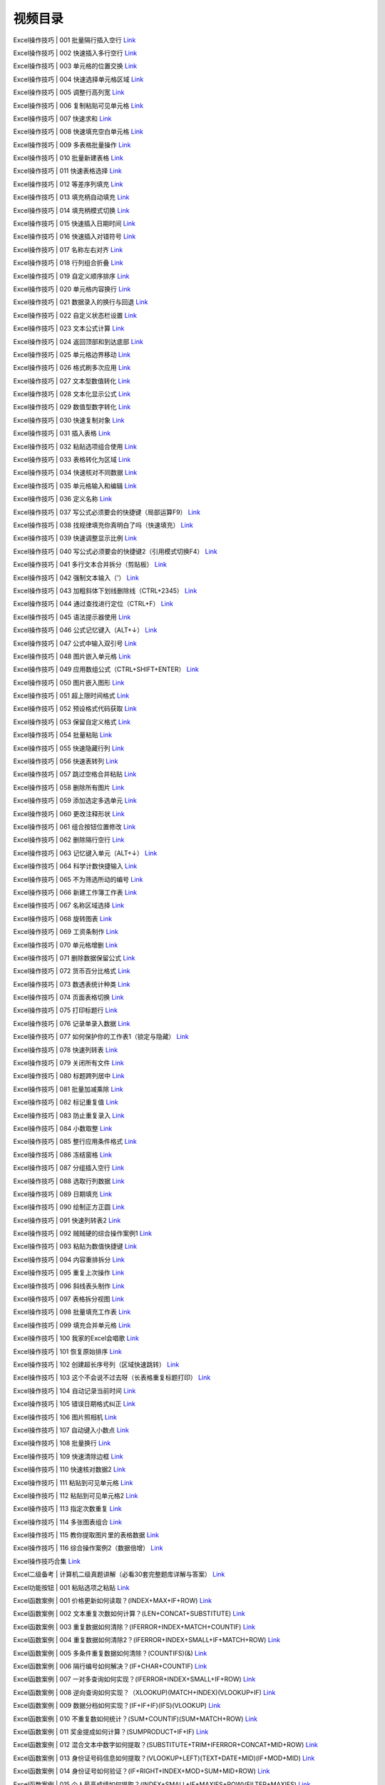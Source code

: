 视频目录
============================================

Excel操作技巧 | 001 批量隔行插入空行 `Link <https://www.bilibili.com/video/BV1oE411w7EH>`_

Excel操作技巧 | 002 快速插入多行空行 `Link <https://www.bilibili.com/video/BV1CE411c79F>`_

Excel操作技巧 | 003 单元格的位置交换 `Link <https://www.bilibili.com/video/BV17E411F78k>`_

Excel操作技巧 | 004 快速选择单元格区域 `Link <https://www.bilibili.com/video/BV1G7411m7p6>`_

Excel操作技巧 | 005 调整行高列宽 `Link <https://www.bilibili.com/video/BV1Bk4y197LU>`_

Excel操作技巧 | 006 复制粘贴可见单元格 `Link <https://www.bilibili.com/video/BV1qi4y1b7QW>`_

Excel操作技巧 | 007 快速求和 `Link <https://www.bilibili.com/video/BV1r64y1M76Y>`_

Excel操作技巧 | 008 快速填充空白单元格 `Link <https://www.bilibili.com/video/BV1L64y1u72a>`_

Excel操作技巧 | 009 多表格批量操作 `Link <https://www.bilibili.com/video/BV1he411x7At>`_

Excel操作技巧 | 010 批量新建表格 `Link <https://www.bilibili.com/video/BV1aA41187pK>`_

Excel操作技巧 | 011 快速表格选择 `Link <https://www.bilibili.com/video/BV1ZK4y1C7NS>`_

Excel操作技巧 | 012 等差序列填充 `Link <https://www.bilibili.com/video/BV1VK411L7kr>`_

Excel操作技巧 | 013 填充柄自动填充 `Link <https://www.bilibili.com/video/BV1aa4y1t7Q1>`_

Excel操作技巧 | 014 填充柄模式切换 `Link <https://www.bilibili.com/video/BV1S64y1M7oE>`_

Excel操作技巧 | 015 快速插入日期时间 `Link <https://www.bilibili.com/video/BV1KZ4y1j7aR>`_

Excel操作技巧 | 016 快速插入对错符号 `Link <https://www.bilibili.com/video/BV1NK411L7AF>`_

Excel操作技巧 | 017 名称左右对齐 `Link <https://www.bilibili.com/video/BV1cQ4y1M7hp>`_

Excel操作技巧 | 018 行列组合折叠 `Link <https://www.bilibili.com/video/BV17Q4y1K7Lw>`_

Excel操作技巧 | 019 自定义顺序排序 `Link <https://www.bilibili.com/video/BV1za4y1t7Tt>`_

Excel操作技巧 | 020 单元格内容换行 `Link <https://www.bilibili.com/video/BV1164y1u7cf>`_

Excel操作技巧 | 021 数据录入的换行与回退 `Link <https://www.bilibili.com/video/BV1GT4y1G7g3>`_

Excel操作技巧 | 022 自定义状态栏设置 `Link <https://www.bilibili.com/video/BV1yK411L76u>`_

Excel操作技巧 | 023 文本公式计算 `Link <https://www.bilibili.com/video/BV1ce41147p6>`_

Excel操作技巧 | 024 返回顶部和到达底部 `Link <https://www.bilibili.com/video/BV1rC4y1s7Nv>`_

Excel操作技巧 | 025 单元格边界移动 `Link <https://www.bilibili.com/video/BV14C4y1s74L>`_

Excel操作技巧 | 026 格式刷多次应用 `Link <https://www.bilibili.com/video/BV1rp4y1C7vS>`_

Excel操作技巧 | 027 文本型数值转化 `Link <https://www.bilibili.com/video/BV1WV411Z7hk>`_

Excel操作技巧 | 028 文本化显示公式 `Link <https://www.bilibili.com/video/BV1jK411j7DL>`_

Excel操作技巧 | 029 数值型数字转化 `Link <https://www.bilibili.com/video/BV14A411b75K>`_

Excel操作技巧 | 030 快速复制对象 `Link <https://www.bilibili.com/video/BV115411t7k2>`_

Excel操作技巧 | 031 插入表格 `Link <https://www.bilibili.com/video/BV1qZ4y1x7La>`_

Excel操作技巧 | 032 粘贴选项组合使用 `Link <https://www.bilibili.com/video/BV1Zp4y1C7Pp>`_

Excel操作技巧 | 033 表格转化为区域 `Link <https://www.bilibili.com/video/BV16z411B7yE>`_

Excel操作技巧 | 034 快速核对不同数据 `Link <https://www.bilibili.com/video/BV1w54y1R7yW>`_

Excel操作技巧 | 035 单元格输入和编辑 `Link <https://www.bilibili.com/video/BV1nV411Z7Zc>`_

Excel操作技巧 | 036 定义名称 `Link <https://www.bilibili.com/video/BV1y54y1Q7T9>`_

Excel操作技巧 | 037 写公式必须要会的快捷键（局部运算F9） `Link <https://www.bilibili.com/video/BV1xf4y1S7fG>`_

Excel操作技巧 | 038 找规律填充你真明白了吗（快速填充） `Link <https://www.bilibili.com/video/BV1564y1M7xy>`_

Excel操作技巧 | 039 快速调整显示比例 `Link <https://www.bilibili.com/video/BV1hK4y1k7Xu>`_

Excel操作技巧 | 040 写公式必须要会的快捷键2（引用模式切换F4） `Link <https://www.bilibili.com/video/BV13K41157LS>`_

Excel操作技巧 | 041 多行文本合并拆分（剪贴板） `Link <https://www.bilibili.com/video/BV1ZQ4y1P7BU>`_

Excel操作技巧 | 042 强制文本输入（'） `Link <https://www.bilibili.com/video/BV1764y1M7gg>`_

Excel操作技巧 | 043 加粗斜体下划线删除线（CTRL+2345） `Link <https://www.bilibili.com/video/BV1nf4y1m7az>`_

Excel操作技巧 | 044 通过查找进行定位（CTRL+F） `Link <https://www.bilibili.com/video/BV1D5411x7NG>`_

Excel操作技巧 | 045 语法提示器使用 `Link <https://www.bilibili.com/video/BV1N5411s7KQ>`_

Excel操作技巧 | 046 公式记忆键入（ALT+↓） `Link <https://www.bilibili.com/video/BV1J541147iM>`_

Excel操作技巧 | 047 公式中输入双引号 `Link <https://www.bilibili.com/video/BV1dV411d7eV>`_

Excel操作技巧 | 048 图片嵌入单元格 `Link <https://www.bilibili.com/video/BV1Cf4y1m7B6>`_

Excel操作技巧 | 049 应用数组公式（CTRL+SHIFT+ENTER） `Link <https://www.bilibili.com/video/BV1oe411s78h>`_

Excel操作技巧 | 050 图片嵌入图形 `Link <https://www.bilibili.com/video/BV1Hk4y1k7yK>`_

Excel操作技巧 | 051 超上限时间格式 `Link <https://www.bilibili.com/video/BV1aA411t7MD>`_

Excel操作技巧 | 052 预设格式代码获取 `Link <https://www.bilibili.com/video/BV1FA411q7a1>`_

Excel操作技巧 | 053 保留自定义格式 `Link <https://www.bilibili.com/video/BV1Yt4y117k8>`_

Excel操作技巧 | 054 批量粘贴 `Link <https://www.bilibili.com/video/BV16t4y117Za>`_

Excel操作技巧 | 055 快速隐藏行列 `Link <https://www.bilibili.com/video/BV1fV411d7kK>`_

Excel操作技巧 | 056 快速表转列 `Link <https://www.bilibili.com/video/BV1dZ4y1s7ji>`_

Excel操作技巧 | 057 跳过空格合并粘贴 `Link <https://www.bilibili.com/video/BV1DK411W7gC>`_

Excel操作技巧 | 058 删除所有图片 `Link <https://www.bilibili.com/video/BV1Hp4y1Q7qp>`_

Excel操作技巧 | 059 添加选定多选单元 `Link <https://www.bilibili.com/video/BV1Be411W74k>`_

Excel操作技巧 | 060 更改注释形状 `Link <https://www.bilibili.com/video/BV1KQ4y1K7Bo>`_

Excel操作技巧 | 061 组合按钮位置修改 `Link <https://www.bilibili.com/video/BV1DV411C7RE>`_

Excel操作技巧 | 062 删除隔行空行 `Link <https://www.bilibili.com/video/BV1k54y1D7NB>`_

Excel操作技巧 | 063 记忆键入单元（ALT+↓） `Link <https://www.bilibili.com/video/BV1mt4y1C7RP>`_

Excel操作技巧 | 064 科学计数快捷输入 `Link <https://www.bilibili.com/video/BV14v411z7i5>`_

Excel操作技巧 | 065 不为筛选所动的编号 `Link <https://www.bilibili.com/video/BV1vv411z7RC>`_

Excel操作技巧 | 066 新建工作簿工作表 `Link <https://www.bilibili.com/video/BV1Pg4y1z7Pm>`_

Excel操作技巧 | 067 名称区域选择 `Link <https://www.bilibili.com/video/BV1bv411z7mX>`_

Excel操作技巧 | 068 旋转图表 `Link <https://www.bilibili.com/video/BV1UK411H74p>`_

Excel操作技巧 | 069 工资条制作 `Link <https://www.bilibili.com/video/BV16K4y1t75A>`_

Excel操作技巧 | 070 单元格增删 `Link <https://www.bilibili.com/video/BV1tK4y1t7dm>`_

Excel操作技巧 | 071 删除数据保留公式 `Link <https://www.bilibili.com/video/BV1Bt4y1C7sk>`_

Excel操作技巧 | 072 货币百分比格式 `Link <https://www.bilibili.com/video/BV1TC4y1a7Tk>`_

Excel操作技巧 | 073 数透表统计种类 `Link <https://www.bilibili.com/video/BV1EC4y1a7gL>`_

Excel操作技巧 | 074 页面表格切换 `Link <https://www.bilibili.com/video/BV1Kt4y1y7Z8>`_

Excel操作技巧 | 075 打印标题行 `Link <https://www.bilibili.com/video/BV1bD4y1D7J2>`_

Excel操作技巧 | 076 记录单录入数据 `Link <https://www.bilibili.com/video/BV1GZ4y1H7Z2>`_

Excel操作技巧 | 077 如何保护你的工作表1（锁定与隐藏） `Link <https://www.bilibili.com/video/BV1ig4y1i7po>`_

Excel操作技巧 | 078 快速列转表 `Link <https://www.bilibili.com/video/BV1gk4y1z7Q4>`_

Excel操作技巧 | 079 关闭所有文件 `Link <https://www.bilibili.com/video/BV1tz411i7Fi>`_

Excel操作技巧 | 080 标题跨列居中 `Link <https://www.bilibili.com/video/BV1MA411B7pE>`_

Excel操作技巧 | 081 批量加减乘除 `Link <https://www.bilibili.com/video/BV1P5411W7Pr>`_

Excel操作技巧 | 082 标记重复值 `Link <https://www.bilibili.com/video/BV1VC4y1a7Ey>`_

Excel操作技巧 | 083 防止重复录入 `Link <https://www.bilibili.com/video/BV1tZ4y1H75R>`_

Excel操作技巧 | 084 小数取整 `Link <https://www.bilibili.com/video/BV13K4y147dN>`_

Excel操作技巧 | 085 整行应用条件格式 `Link <https://www.bilibili.com/video/BV1QA411v73t>`_

Excel操作技巧 | 086 冻结窗格 `Link <https://www.bilibili.com/video/BV1Ya4y1Y7jF>`_

Excel操作技巧 | 087 分组插入空行 `Link <https://www.bilibili.com/video/BV1FD4y1Q7tL>`_

Excel操作技巧 | 088 选取行列数据 `Link <https://www.bilibili.com/video/BV1RK4y1x7ac>`_

Excel操作技巧 | 089 日期填充 `Link <https://www.bilibili.com/video/BV1Uz4y1Q7i7>`_

Excel操作技巧 | 090 绘制正方正圆 `Link <https://www.bilibili.com/video/BV15T4y1J727>`_

Excel操作技巧 | 091 快速列转表2 `Link <https://www.bilibili.com/video/BV1cv411B7DD>`_

Excel操作技巧 | 092 贼贼硬的综合操作案例1 `Link <https://www.bilibili.com/video/BV1XD4y1D79j>`_

Excel操作技巧 | 093 粘贴为数值快捷键 `Link <https://www.bilibili.com/video/BV1yf4y1y7q6>`_

Excel操作技巧 | 094 内容重排拆分 `Link <https://www.bilibili.com/video/BV1ot4y1X76e>`_

Excel操作技巧 | 095 重复上次操作 `Link <https://www.bilibili.com/video/BV1Fz411v74E>`_

Excel操作技巧 | 096 斜线表头制作 `Link <https://www.bilibili.com/video/BV1QC4y187xt>`_

Excel操作技巧 | 097 表格拆分视图 `Link <https://www.bilibili.com/video/BV1AD4y1S7hj>`_

Excel操作技巧 | 098 批量填充工作表 `Link <https://www.bilibili.com/video/BV1tV41167Qa>`_

Excel操作技巧 | 099 填充合并单元格 `Link <https://www.bilibili.com/video/BV1iA411i74T>`_

Excel操作技巧 | 100 我家的Excel会唱歌 `Link <https://www.bilibili.com/video/BV1Fz411v7t8>`_

Excel操作技巧 | 101 恢复原始排序 `Link <https://www.bilibili.com/video/BV1J54y1z7Mt>`_

Excel操作技巧 | 102 创建超长序号列（区域快速跳转） `Link <https://www.bilibili.com/video/BV1xt4y1Q74h>`_

Excel操作技巧 | 103 这个不会说不过去呀（长表格重复标题打印） `Link <https://www.bilibili.com/video/BV1q54y1q7DS>`_

Excel操作技巧 | 104 自动记录当前时间 `Link <https://www.bilibili.com/video/BV1T54y1i7vW>`_

Excel操作技巧 | 105 错误日期格式纠正 `Link <https://www.bilibili.com/video/BV1ED4y1U771>`_

Excel操作技巧 | 106 图片照相机 `Link <https://www.bilibili.com/video/BV1FD4y1U7Vg>`_

Excel操作技巧 | 107 自动键入小数点 `Link <https://www.bilibili.com/video/BV1Jz4y1Q7QS>`_

Excel操作技巧 | 108 批量换行 `Link <https://www.bilibili.com/video/BV1h541187GT>`_

Excel操作技巧 | 109 快速清除边框 `Link <https://www.bilibili.com/video/BV1PK411T7Cu>`_

Excel操作技巧 | 110 快速核对数据2 `Link <https://www.bilibili.com/video/BV1B541187tf>`_

Excel操作技巧 | 111 粘贴到可见单元格 `Link <https://www.bilibili.com/video/BV1gh411d7Bc>`_

Excel操作技巧 | 112 粘贴到可见单元格2 `Link <https://www.bilibili.com/video/BV1k54y1i73s>`_

Excel操作技巧 | 113 指定次数重复 `Link <https://www.bilibili.com/video/BV1ca4y1E73K>`_

Excel操作技巧 | 114 多张图表组合 `Link <https://www.bilibili.com/video/BV1sy4y1y7Ko>`_

Excel操作技巧 | 115 教你提取图片里的表格数据 `Link <https://www.bilibili.com/video/BV1Nk4y117ys>`_

Excel操作技巧 | 116 综合操作案例2（数据倍增） `Link <https://www.bilibili.com/video/BV1qh411R7AS>`_

Excel操作技巧合集 `Link <https://www.bilibili.com/video/BV1fi4y1x7kn>`_

Excel二级备考 | 计算机二级真题讲解（必看30套完整题库详解与答案） `Link <https://www.bilibili.com/video/BV1EJ411w7hk>`_

Excel功能按钮 | 001 粘贴选项之粘贴 `Link <https://www.bilibili.com/video/BV1P7411d7om>`_

Excel函数案例 | 001 价格更新如何读取？(INDEX+MAX+IF+ROW) `Link <https://www.bilibili.com/video/BV1w7411k7zW>`_

Excel函数案例 | 002 文本重复次数如何计算？(LEN+CONCAT+SUBSTITUTE) `Link <https://www.bilibili.com/video/BV1p7411s7pY>`_

Excel函数案例 | 003 重复数据如何清除？(IFERROR+INDEX+MATCH+COUNTIF) `Link <https://www.bilibili.com/video/BV1t7411h7Aa>`_

Excel函数案例 | 004 重复数据如何清除2？(IFERROR+INDEX+SMALL+IF+MATCH+ROW) `Link <https://www.bilibili.com/video/BV117411b7ks>`_

Excel函数案例 | 005 多条件重复数据如何清除？(COUNTIFS)(&) `Link <https://www.bilibili.com/video/BV1R7411876J>`_

Excel函数案例 | 006 隔行编号如何解决？(IF+CHAR+COUNTIF) `Link <https://www.bilibili.com/video/BV1j7411b7Mz>`_

Excel函数案例 | 007 一对多查询如何实现？(IFERROR+INDEX+SMALL+IF+ROW) `Link <https://www.bilibili.com/video/BV1h741157XC>`_

Excel函数案例 | 008 逆向查询如何实现？（XLOOKUP)(MATCH+INDEX)(VLOOKUP+IF) `Link <https://www.bilibili.com/video/BV1y7411G7R4>`_

Excel函数案例 | 009 数据分档如何实现？(IF+IF+IF)(IFS)(VLOOKUP) `Link <https://www.bilibili.com/video/BV1s741137qf>`_

Excel函数案例 | 010 不重复数如何统计？(SUM+COUNTIF)(SUM+MATCH+ROW) `Link <https://www.bilibili.com/video/BV1A7411g7oq>`_

Excel函数案例 | 011 奖金提成如何计算？(SUMPRODUCT+IF+IF) `Link <https://www.bilibili.com/video/BV1Y7411J7YS>`_

Excel函数案例 | 012 混合文本中数字如何提取？(SUBSTITUTE+TRIM+IFERROR+CONCAT+MID+ROW) `Link <https://www.bilibili.com/video/BV1i741177b2>`_

Excel函数案例 | 013 身份证号码信息如何提取？(VLOOKUP+LEFT)(TEXT+DATE+MID)(IF+MOD+MID) `Link <https://www.bilibili.com/video/BV1u7411j7Zq>`_

Excel函数案例 | 014 身份证号如何验证？(IF+RIGHT+INDEX+MOD+SUM+MID+ROW) `Link <https://www.bilibili.com/video/BV1f7411A7f9>`_

Excel函数案例 | 015 个人最高成绩如何提取？(INDEX+SMALL+IF+MAXIFS+ROW)(FILTER+MAXIFS) `Link <https://www.bilibili.com/video/BV117411w75t>`_

Excel函数案例 | 016 工作簿名称如何提取？(MID+FIND+CELL)(MID+FIND+TRANSPOSE+GET.WORKBOOK) `Link <https://www.bilibili.com/video/BV1v7411T7iW>`_

Excel函数案例 | 017 条件排序数据分档如何实现？(INDEX+MATCH+COUNTIFS+OFFSET) `Link <https://www.bilibili.com/video/BV157411K7zN>`_

Excel函数案例 | 018 随机不重复序列如何生成？(LARGE+IF+COUNTIF+ROW+RANDBETWEEN) `Link <https://www.bilibili.com/video/BV1dE411n7Qb>`_

Excel函数案例 | 019 第N个非空值如何提取？（IFERROR+INDEX+SMALL+IF+COLUMN) `Link <https://www.bilibili.com/video/BV17E411E7Ns>`_

Excel函数案例 | 020 排列组合如何遍历？(INDEX+MOD+INT+ROW) `Link <https://www.bilibili.com/video/BV1pE411j7AT>`_

Excel函数案例 | 021 一对多查询结果如何合并？(SUBSTITUTE+TRIM+CONCAT+INDEX+IF+ROW) `Link <https://www.bilibili.com/video/BV1fE411j7uN>`_

Excel函数案例 | 022 [特别篇]背单词表统计功能如何实现？(SUM+IF+COUNTA+COUNTBLANK) `Link <https://www.bilibili.com/video/BV12E411x7D4>`_

Excel函数案例 | 023 二维区域重复数据如何清除？(INDIRECT+TEXT+MIN+IF+COUNTIF+ROW+COLUMN) `Link <https://www.bilibili.com/video/BV1kE41147jV>`_

Excel函数案例 | 024 二维区域重复数据如何清除2？(TEXT+MIN+IF+COUNTIF)(IFERROR+LARGE+SUM+COUNTIF) `Link <https://www.bilibili.com/video/BV11E411x732>`_

Excel函数案例 | 025 最大连续大于零数如何计算？(MAX+LARGE+IF+ROW+COLUMN) `Link <https://www.bilibili.com/video/BV1SE411g7oY>`_

Excel函数案例 | 026 条件筛选重复种类如何统计？(COUNTA+MATCH+IF+LEN+ROW) `Link <https://www.bilibili.com/video/BV1wE411T7CU>`_

Excel函数案例 | 027 [特别篇]下拉菜单空格如何清除？（OFFSET+COUNTA+COUNTIF) `Link <https://www.bilibili.com/video/BV1WE411V7Lr>`_

Excel函数案例 | 028 重复序列循环序列如何构造？（INT+ROW)(MOD+ROW) `Link <https://www.bilibili.com/video/BV1NE411G742>`_

Excel函数案例 | 029 等差重复循环序列如何构造？（INT+MOD+ROW) `Link <https://www.bilibili.com/video/BV1wE411G7ZJ>`_

Excel函数案例 | 030 二维表转一维表如何实现？（OFFSET+INT+MOD+ROW) `Link <https://www.bilibili.com/video/BV1o7411f7vA>`_

Excel函数案例 | 031 一维表转二维表如何实现？（VLOOKUP+IF) `Link <https://www.bilibili.com/video/BV1E7411d7Lb>`_

Excel函数案例 | 032 特定记录屏蔽去重如何实现？（IFERROR+INDEX+SMALL+IF+COUNTIF+ROW） `Link <https://www.bilibili.com/video/BV1f7411976U>`_

Excel函数案例 | 033 条形码校验码如何计算？（SUM+IF+MOD+MID+COLUMN) `Link <https://www.bilibili.com/video/BV15E411w7VG>`_

Excel函数案例 | 034 小写金额分列填写如何实现？（IF+INT+MOD+ROUND+POWER+COLUMN） `Link <https://www.bilibili.com/video/BV1yE411F7qh>`_

Excel函数案例 | 035 小写金额分列填写如何实现2？（IF+MID+TEXT+REPT+COLUMN) `Link <https://www.bilibili.com/video/BV1g7411m7mR>`_

Excel函数案例 | 036 小写转大写金额如何实现？（IF+INT+TEXT+LEFT+RIGHT) `Link <https://www.bilibili.com/video/BV13p4y1C7VN>`_

Excel函数案例 | 037 自定义查询如何实现？(VLOOKUP+MATCH） `Link <https://www.bilibili.com/video/BV1Pz411b7po>`_

Excel函数案例 | 038 自定义查询如何实现2？(IFNA+INDEX+MATCH） `Link <https://www.bilibili.com/video/BV1tt4y1m7Zx>`_

Excel函数案例 | 039 多条件查询如何实现？（IFNA+INDEX+MATCH+&) `Link <https://www.bilibili.com/video/BV1Kt4y1U7BZ>`_

Excel函数案例 | 040 多对多查询如何实现？（IFERROR+INDEX+SMALL+IF+ROW+MATCH） `Link <https://www.bilibili.com/video/BV1Q541167jT>`_

Excel函数案例 | 041 一对多查询结果如何合并2？（SUBSTITUTE+TRIM+CONCAT+IF） `Link <https://www.bilibili.com/video/BV1Te411x7aq>`_

Excel函数案例 | 042 中国式排名如何实现？（SUM+COUNTIF）（IF） `Link <https://www.bilibili.com/video/BV1aC4y147PS>`_

Excel函数案例 | 043 [特别篇]工作表目录如何提取？（IFERROR+MID+INDEX+ROW+GET.WORKBOOK+T+NOW） `Link <https://www.bilibili.com/video/BV1Mi4y187pN>`_

Excel函数案例 | 044 分组中国式排名如何实现？（SUM+MATCH+ROW）（SUM+COUNTIF） `Link <https://www.bilibili.com/video/BV1aa4y1x76b>`_

Excel函数案例 | 045 求和排序如何实现？（SUM） `Link <https://www.bilibili.com/video/BV1ng4y1z7Wz>`_

Excel函数案例 | 046 任意两科成绩达标人数如何统计？（SUM） `Link <https://www.bilibili.com/video/BV1d5411t7j6>`_

Excel函数案例 | 047 多表汇总查询如何实现？（VLOOKUP+INDIRECT+ADDRESS） `Link <https://www.bilibili.com/video/BV1qT4y1G7ey>`_

Excel函数案例 | 048 中间字符串如何提取？（MID+FIND) `Link <https://www.bilibili.com/video/BV16t4y117wZ>`_

Excel函数案例 | 049 自动记录当前时间如何实现？（IF+NOW) `Link <https://www.bilibili.com/video/BV1WC4y1H7Yu>`_

Excel函数案例 | 050 最大成套数目如何计算？（INT+MIN+VLOOKUP) `Link <https://www.bilibili.com/video/BV1zA411t7WE>`_

Excel函数案例 | 051 右起连续负数如何统计？（COUNT+MAX+IF+COLUMN) `Link <https://www.bilibili.com/video/BV1iz411q7JK>`_

Excel函数案例 | 052 时间段标记如何实现（HOUR+COLUMN) `Link <https://www.bilibili.com/video/BV1We411W7GR>`_

Excel函数案例 | 053 模糊匹配查询如何实现？（IFERROR+INDEX+SMALL+IF+ROW+ISERROR+SEARCH) `Link <https://www.bilibili.com/video/BV11z4y1R7pq>`_

Excel函数案例 | 054 隔列相乘求和如何实现？（SUMPRODUCT+IF+ISODD+COLUMN) `Link <https://www.bilibili.com/video/BV1Ji4y1s76F>`_

Excel函数案例 | 055 隔列相乘求和如何实现2？（SUM+MOD+COLUMN) `Link <https://www.bilibili.com/video/BV1Ka4y1v7TM>`_

Excel函数案例 | 056 倒数第二次平均成绩如何统计？（AVERAGEIF） `Link <https://www.bilibili.com/video/BV1ba4y1e7FS>`_

Excel函数案例 | 057 多字段记录行转列如何实现？ （TRANSPOSE+OFFSET） `Link <https://www.bilibili.com/video/BV1VD4y1Q7vb>`_

Excel函数案例 | 058 SUMIFS条件无法预处理如何解决？（SUMPRODUCT+LEN+MONTH） `Link <https://www.bilibili.com/video/BV1hK4y147FE>`_

Excel函数案例 | 059 多字段记录列转行如何实现？（TRANSPOSE+MID+FIND+OFFSET） `Link <https://www.bilibili.com/video/BV1dT4y1J7B5>`_

Excel函数案例 | 060 时分秒转化小时如何实现？（SUBSTITUTE+EVALUATE) `Link <https://www.bilibili.com/video/BV1354y1q7z5>`_

Excel函数案例 | 061 时分秒转化小时如何实现2？(SUM+MIDB+FINDB) `Link <https://www.bilibili.com/video/BV1vK4y1s7VX>`_

Excel函数案例 | 062 显示余数的除法如何实现？（SUBSTITUTE+TEXT）（INT+MOD） `Link <https://www.bilibili.com/video/BV1Ef4y1R7L8>`_

Excel函数案例 | 063 不重复排列组合如何实现？（COMBIN+COUNT+OFFSET+IF） `Link <https://www.bilibili.com/video/BV1H5411e7Fu>`_

Excel函数案例 | 064 当前工作表名称如何提取？（TRIM+RIGHT+SUBSTITUTE+CELL+REPT） `Link <https://www.bilibili.com/video/BV1tA411e7pw>`_

Excel函数案例 | 065 数据分列功能如何实现？（TRIM+MID+SUBSTITUTE+REPT+COLUMN） `Link <https://www.bilibili.com/video/BV1dK4y1e7ki>`_

Excel函数案例 | 066 文本公式如何计算？（PRODUCT+TRIM+MID+SUBSTITUTE+REPT+COLUMN) `Link <https://www.bilibili.com/video/BV1xt4y1X7jL>`_

Excel函数案例 | 067 企业最新付款时间如何提取？（INDEX+MAX+IF+COLUMN） `Link <https://www.bilibili.com/video/BV1Ph411Z7Zg>`_

Excel函数案例 | 068 自动提取所在目录文件清单如何实现（LEFT+CELL+ROW）（FILES）（IFERROR+INDEX+ROW） `Link <https://www.bilibili.com/video/BV1354y1S7eq>`_

Excel函数案例 | 069 四舍六入五成双如何实现？（ROUND+MOD) `Link <https://www.bilibili.com/video/BV14p4y1i7hX>`_

Excel函数案例 | 070 条件删除文本字符如何实现？(SUBSTITUTE+TRIM+CONCAT+MID+ROW+REPT) `Link <https://www.bilibili.com/video/BV1sD4y1U7zb>`_

Excel函数案例 | 071 QQ等级转换图标如何实现？（CONCAT+REPT+MID+BASE+ROW） `Link <https://www.bilibili.com/video/BV11C4y1b7xm>`_

Excel函数案例 | 072 QQ图标转换等级如何实现？（DECIMAL+CONCAT+LEN+SUBSTITUTE） `Link <https://www.bilibili.com/video/BV1sk4y1m7Tk>`_

Excel函数案例 | 073 指定次数重复如何实现？(IFERROR+INDEX+MATCH+ROW+SUM) `Link <https://www.bilibili.com/video/BV1kC4y1t7PL>`_

Excel函数案例 | 074 指定次数重复如何实现2？(IFERROR+INDEX+SMALL+IF+ROW+COLUMN) `Link <https://www.bilibili.com/video/BV1zt4y1S7fU>`_

Excel函数案例 | 075 指定隔行读取如何实现？（IF+MOD+INDEX+ROUNDUP+ROW) `Link <https://www.bilibili.com/video/BV1Kf4y1X7fQ>`_

Excel函数案例 | 076 二维表多条件求和如何实现？（SUMPRODUCT+OFFSET+MATCH） `Link <https://www.bilibili.com/video/BV12T4y1L7Gg>`_

Excel函数案例 | 077 多条件查询如何实现2？（VLOOKUP+IF) `Link <https://www.bilibili.com/video/BV1Af4y1X7G5>`_

Excel函数案例 | 078 随机排课如何实现？（IF+MATCH+COLUMN+ROW+OFFSET） `Link <https://www.bilibili.com/video/BV1gz4y1Z7By>`_

Excel函数大全 | ABS函数：计算输入数据的绝对值 `Link <https://www.bilibili.com/video/BV1Z441167CB>`_

Excel函数大全 | ADDRESS函数：根据指定行号和列号获得工作表中的某个单元格的地址 `Link <https://www.bilibili.com/video/BV1ht411n7b2>`_

Excel函数大全 | AND函数：逻辑与运算，所有参数为真时返回真值，只要有一个参数为假值则返回假值。 `Link <https://www.bilibili.com/video/BV1Qt411K71n>`_

Excel函数大全 | ARABIC函数：将罗马数字转化为阿拉伯数字 `Link <https://www.bilibili.com/video/BV1f4411B75w>`_

Excel函数大全 | AREAS函数：返回引用中的区域个数。 `Link <https://www.bilibili.com/video/BV1jt41177kV>`_

Excel函数大全 | AVEDEV函数：返回数据组的平均偏差（距算数平均数的平均距离） `Link <https://www.bilibili.com/video/BV1H4411C7Vs>`_

Excel函数大全 | AVERAGEA函数：返回输入参数的平均数（考虑文本和逻辑值） `Link <https://www.bilibili.com/video/BV1z4411C7cr>`_

Excel函数大全 | AVERAGEIFS函数：返回满足多个条件的所有单元格的平均值（算术平均值） `Link <https://www.bilibili.com/video/BV1v4411A7DG>`_

Excel函数大全 | AVERAGEIF函数：返回某个区域内满足给定条件的所有单元格的平均值（算术平均值） `Link <https://www.bilibili.com/video/BV1bx411d7gr>`_

Excel函数大全 | AVERAGE函数：返回参数的平均值 (算术平均值) `Link <https://www.bilibili.com/video/BV1yx411o7Nj>`_

Excel函数大全 | BASE函数：将十进制数字转化为任意进制数（2-36进制） `Link <https://www.bilibili.com/video/BV1b4411z7aA>`_

Excel函数大全 | CEILING函数：返回将参数沿绝对值增大的方向向上舍入为最接近的指定基数的倍数 `Link <https://www.bilibili.com/video/BV1s4411c71Q>`_

Excel函数大全 | CELL函数：返回关于单元格的一些信息，比如地址、格式、内容等 `Link <https://www.bilibili.com/video/BV1F4411r7Xn>`_

Excel函数大全 | CHAR函数：返回字符集中特定序号对应的字符 `Link <https://www.bilibili.com/video/BV1LE41197JG>`_

Excel函数大全 | CHOOSE函数：可以根据索引号从最多 254 个数值中选择一个 `Link <https://www.bilibili.com/video/BV1zt411F72o>`_

Excel函数大全 | CLEAN函数：删除文本中所有不能打印的字符 `Link <https://www.bilibili.com/video/BV1kx411d7pK>`_

Excel函数大全 | CODE函数：返回字符集中特定字符对应的代码 `Link <https://www.bilibili.com/video/BV14E411D7CP>`_

Excel函数大全 | COLUMNS函数：返回数组或引用的列数 `Link <https://www.bilibili.com/video/BV1Zt411J7Do>`_

Excel函数大全 | COLUMN函数：返回给定 单元格引用 的列号 `Link <https://www.bilibili.com/video/BV1Ut411J7r4>`_

Excel函数大全 | COMBIN函数：计算排列组合中的组合数 `Link <https://www.bilibili.com/video/BV1N4411q7Dr>`_

Excel函数大全 | CONCATENATE函数：连接多个文本字符串 `Link <https://www.bilibili.com/video/BV16J411F7kA>`_

Excel函数大全 | CONCAT函数：连接多个区域的文本字符串 `Link <https://www.bilibili.com/video/BV1mE411Z76z>`_

Excel函数大全 | CORREL函数：计算两组数的相关系数 `Link <https://www.bilibili.com/video/BV1xJ411N7gk>`_

Excel函数大全 | COUNTA函数：对选定区域的非空单元格进行计数 `Link <https://www.bilibili.com/video/BV11J411N7RK>`_

Excel函数大全 | COUNTBLANK函数：对选定区域的空白单元格进行计数（包括空文本） `Link <https://www.bilibili.com/video/BV1FJ411K7qH>`_

Excel函数大全 | COUNTIFS函数：统计满足所有条件的次数 `Link <https://www.bilibili.com/video/BV1S4411w7mU>`_

Excel函数大全 | COUNTIF函数：用于统计满足某个条件的单元格的数量 `Link <https://www.bilibili.com/video/BV1ux411d7yv>`_

Excel函数大全 | COUNT函数：计算包含数字的单元格个数以及参数列表中数字的个数 `Link <https://www.bilibili.com/video/BV1Gx411o73B>`_

Excel函数大全 | DATEDIF函数：计算两个日期之间相隔的天数、月数或年数 `Link <https://www.bilibili.com/video/BV15t411V7uX>`_

